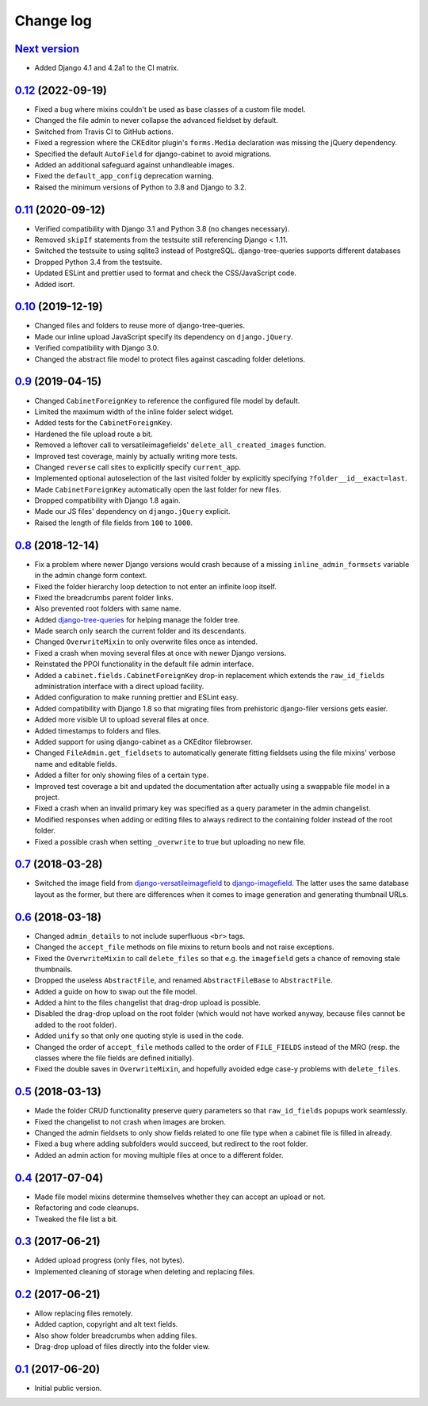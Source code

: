 Change log
==========

`Next version`_
~~~~~~~~~~~~~~~

.. _Next version: https://github.com/matthiask/django-cabinet/compare/0.12...main

- Added Django 4.1 and 4.2a1 to the CI matrix.


`0.12`_ (2022-09-19)
~~~~~~~~~~~~~~~~~~~~

.. _0.12: https://github.com/matthiask/django-cabinet/compare/0.11...0.12

- Fixed a bug where mixins couldn't be used as base classes of a custom
  file model.
- Changed the file admin to never collapse the advanced fieldset by
  default.
- Switched from Travis CI to GitHub actions.
- Fixed a regression where the CKEditor plugin's ``forms.Media`` declaration
  was missing the jQuery dependency.
- Specified the default ``AutoField`` for django-cabinet to avoid migrations.
- Added an additional safeguard against unhandleable images.
- Fixed the ``default_app_config`` deprecation warning.
- Raised the minimum versions of Python to 3.8 and Django to 3.2.


`0.11`_ (2020-09-12)
~~~~~~~~~~~~~~~~~~~~

- Verified compatibility with Django 3.1 and Python 3.8 (no changes
  necessary).
- Removed ``skipIf`` statements from the testsuite still referencing
  Django < 1.11.
- Switched the testsuite to using sqlite3 instead of PostgreSQL.
  django-tree-queries supports different databases
- Dropped Python 3.4 from the testsuite.
- Updated ESLint and prettier used to format and check the
  CSS/JavaScript code.
- Added isort.


`0.10`_ (2019-12-19)
~~~~~~~~~~~~~~~~~~~~

- Changed files and folders to reuse more of django-tree-queries.
- Made our inline upload JavaScript specify its dependency on
  ``django.jQuery``.
- Verified compatibility with Django 3.0.
- Changed the abstract file model to protect files against cascading
  folder deletions.


`0.9`_ (2019-04-15)
~~~~~~~~~~~~~~~~~~~

- Changed ``CabinetForeignKey`` to reference the configured file model
  by default.
- Limited the maximum width of the inline folder select widget.
- Added tests for the ``CabinetForeignKey``.
- Hardened the file upload route a bit.
- Removed a leftover call to versatileimagefields'
  ``delete_all_created_images`` function.
- Improved test coverage, mainly by actually writing more tests.
- Changed ``reverse`` call sites to explicitly specify ``current_app``.
- Implemented optional autoselection of the last visited folder by
  explicitly specifying ``?folder__id__exact=last``.
- Made ``CabinetForeignKey`` automatically open the last folder for new
  files.
- Dropped compatibility with Django 1.8 again.
- Made our JS files' dependency on ``django.jQuery`` explicit.
- Raised the length of file fields from ``100`` to ``1000``.


`0.8`_ (2018-12-14)
~~~~~~~~~~~~~~~~~~~

- Fix a problem where newer Django versions would crash because of a
  missing ``inline_admin_formsets`` variable in the admin change form
  context.
- Fixed the folder hierarchy loop detection to not enter an infinite
  loop itself.
- Fixed the breadcrumbs parent folder links.
- Also prevented root folders with same name.
- Added django-tree-queries_ for helping manage the folder tree.
- Made search only search the current folder and its descendants.
- Changed ``OverwriteMixin`` to only overwrite files once as intended.
- Fixed a crash when moving several files at once with newer Django
  versions.
- Reinstated the PPOI functionality in the default file admin interface.
- Added a ``cabinet.fields.CabinetForeignKey`` drop-in replacement which
  extends the ``raw_id_fields`` administration interface with a direct
  upload facility.
- Added configuration to make running prettier and ESLint easy.
- Added compatibility with Django 1.8 so that migrating files from
  prehistoric django-filer versions gets easier.
- Added more visible UI to upload several files at once.
- Added timestamps to folders and files.
- Added support for using django-cabinet as a CKEditor filebrowser.
- Changed ``FileAdmin.get_fieldsets`` to automatically generate fitting
  fieldsets using the file mixins' verbose name and editable fields.
- Added a filter for only showing files of a certain type.
- Improved test coverage a bit and updated the documentation after
  actually using a swappable file model in a project.
- Fixed a crash when an invalid primary key was specified as a query
  parameter in the admin changelist.
- Modified responses when adding or editing files to always redirect to
  the containing folder instead of the root folder.
- Fixed a possible crash when setting ``_overwrite`` to true but
  uploading no new file.


`0.7`_ (2018-03-28)
~~~~~~~~~~~~~~~~~~~

- Switched the image field from django-versatileimagefield_ to
  django-imagefield_. The latter uses the same database layout
  as the former, but there are differences when it comes to image
  generation and generating thumbnail URLs.


`0.6`_ (2018-03-18)
~~~~~~~~~~~~~~~~~~~

- Changed ``admin_details`` to not include superfluous ``<br>`` tags.
- Changed the ``accept_file`` methods on file mixins to return bools and
  not raise exceptions.
- Fixed the ``OverwriteMixin`` to call ``delete_files`` so that e.g.
  the ``imagefield`` gets a chance of removing stale
  thumbnails.
- Dropped the useless ``AbstractFile``, and renamed ``AbstractFileBase``
  to ``AbstractFile``.
- Added a guide on how to swap out the file model.
- Added a hint to the files changelist that drag-drop upload is
  possible.
- Disabled the drag-drop upload on the root folder (which would not have
  worked anyway, because files cannot be added to the root folder).
- Added ``unify`` so that only one quoting style is used in the code.
- Changed the order of ``accept_file`` methods called to the order of
  ``FILE_FIELDS`` instead of the MRO (resp. the classes where the file
  fields are defined initially).
- Fixed the double saves in ``OverwriteMixin``, and hopefully avoided
  edge case-y problems with ``delete_files``.


`0.5`_ (2018-03-13)
~~~~~~~~~~~~~~~~~~~

- Made the folder CRUD functionality preserve query parameters so that
  ``raw_id_fields`` popups work seamlessly.
- Fixed the changelist to not crash when images are broken.
- Changed the admin fieldsets to only show fields related to one file
  type when a cabinet file is filled in already.
- Fixed a bug where adding subfolders would succeed, but redirect to the
  root folder.
- Added an admin action for moving multiple files at once to a different
  folder.


`0.4`_ (2017-07-04)
~~~~~~~~~~~~~~~~~~~

- Made file model mixins determine themselves whether they can accept an
  upload or not.
- Refactoring and code cleanups.
- Tweaked the file list a bit.


`0.3`_ (2017-06-21)
~~~~~~~~~~~~~~~~~~~

- Added upload progress (only files, not bytes).
- Implemented cleaning of storage when deleting and replacing files.


`0.2`_ (2017-06-21)
~~~~~~~~~~~~~~~~~~~

- Allow replacing files remotely.
- Added caption, copyright and alt text fields.
- Also show folder breadcrumbs when adding files.
- Drag-drop upload of files directly into the folder view.


`0.1`_ (2017-06-20)
~~~~~~~~~~~~~~~~~~~

- Initial public version.

.. _django-imagefield: https://django-imagefield.readthedocs.io/
.. _django-tree-queries: https://github.com/matthiask/django-tree-queries/
.. _django-versatileimagefield: https://django-versatileimagefield.readthedocs.io/

.. _0.1: https://github.com/matthiask/django-cabinet/commit/4b8747afd
.. _0.2: https://github.com/matthiask/django-cabinet/compare/0.1...0.2
.. _0.3: https://github.com/matthiask/django-cabinet/compare/0.2...0.3
.. _0.4: https://github.com/matthiask/django-cabinet/compare/0.3...0.4
.. _0.5: https://github.com/matthiask/django-cabinet/compare/0.4...0.5
.. _0.6: https://github.com/matthiask/django-cabinet/compare/0.5...0.6
.. _0.7: https://github.com/matthiask/django-cabinet/compare/0.6...0.7
.. _0.8: https://github.com/matthiask/django-cabinet/compare/0.7...0.8
.. _0.9: https://github.com/matthiask/django-cabinet/compare/0.8...0.9
.. _0.10: https://github.com/matthiask/django-cabinet/compare/0.9...0.10
.. _0.11: https://github.com/matthiask/django-cabinet/compare/0.10...0.11
